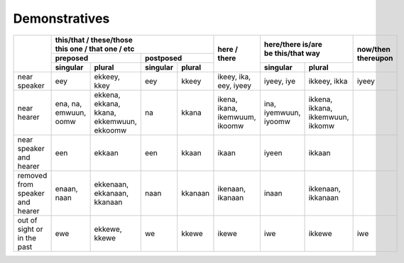 Demonstratives
==============

+---------------------------------+----------------------------------------------------------------------------------------+--------------------------------+-----------------------------------------------------------+-------------+
|                                 | | this/that / these/those                                                              | here / there                   | | here/there is/are                                       | | now/then  |
|                                 | | this one / that one / etc                                                            |                                | | be this/that way                                        | | thereupon |
|                                 +-------------------------------------------------------------------+--------------------+                                |                                                           |             |
|                                 | preposed                                                          | postposed          |                                |                                                           |             |
|                                 +-----------------------+-------------------------------------------+----------+---------+                                +-----------------------+-----------------------------------+             |
|                                 | singular              | plural                                    | singular | plural  |                                | singular              | plural                            |             |
+=================================+=======================+===========================================+==========+=========+================================+=======================+===================================+=============+
| near speaker                    | eey                   | ekkeey, kkey                              | eey      | kkeey   | ikeey, ika, eey, iyeey         | iyeey, iye            | ikkeey, ikka                      | iyeey       |
+---------------------------------+-----------------------+-------------------------------------------+----------+---------+--------------------------------+-----------------------+-----------------------------------+-------------+
| near hearer                     | ena, na, emwuun, oomw | ekkena, ekkana, kkana, ekkemwuun, ekkoomw | na       | kkana   | ikena, ikana, ikemwuum, ikoomw | ina, iyemwuun, iyoomw | ikkena, ikkana, ikkemwuun, ikkomw |             |
+---------------------------------+-----------------------+-------------------------------------------+----------+---------+--------------------------------+-----------------------+-----------------------------------+-------------+
| near speaker and hearer         | een                   | ekkaan                                    | een      | kkaan   | ikaan                          | iyeen                 | ikkaan                            |             |
+---------------------------------+-----------------------+-------------------------------------------+----------+---------+--------------------------------+-----------------------+-----------------------------------+-------------+
| removed from speaker and hearer | enaan, naan           | ekkenaan, ekkanaan, kkanaan               | naan     | kkanaan | ikenaan, ikanaan               | inaan                 | ikkenaan, ikkanaan                |             |
+---------------------------------+-----------------------+-------------------------------------------+----------+---------+--------------------------------+-----------------------+-----------------------------------+-------------+
| out of sight or in the past     | ewe                   | ekkewe, kkewe                             | we       | kkewe   | ikewe                          | iwe                   | ikkewe                            | iwe         |
+---------------------------------+-----------------------+-------------------------------------------+----------+---------+--------------------------------+-----------------------+-----------------------------------+-------------+
